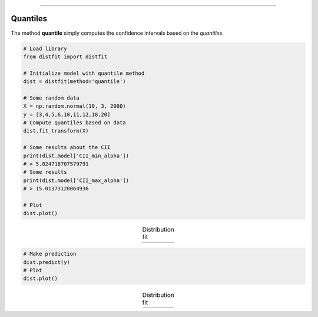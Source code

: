 .. _code_directive:
--------------------

Quantiles
'''''''''''

The method **quantile** simply computes the confidence intervals based on the *quantiles*.


.. code:: python

    # Load library
    from distfit import distfit

    # Initialize model with quantile method
    dist = distfit(method='quantile')

    # Some random data
    X = np.random.normal(10, 3, 2000)
    y = [3,4,5,6,10,11,12,18,20]
    # Compute quantiles based on data
    dist.fit_transform(X)

    # Some results about the CII
    print(dist.model['CII_min_alpha'])
    # > 5.024718707579791
    # Some results
    print(dist.model['CII_max_alpha'])
    # > 15.01373120064936

    # Plot
    dist.plot()


.. |fig_quantile1| image:: ../figs/quantile_plot.png
    :scale: 70%

.. table:: Distribution fit
   :align: center

   +-----------------+
   | |fig_quantile1| |
   +-----------------+

.. code:: python

    # Make prediction
    dist.predict(y)
    # Plot
    dist.plot()


.. |fig_quantile2| image:: ../figs/quantile_plot_predict.png
    :scale: 70%

.. table:: Distribution fit
   :align: center

   +-----------------+
   | |fig_quantile2| |
   +-----------------+


.. raw:: html

	<hr>
	<script async type="text/javascript" src="//cdn.carbonads.com/carbon.js?serve=CEADP27U&placement=erdogantgithubio" id="_carbonads_js"></script>


